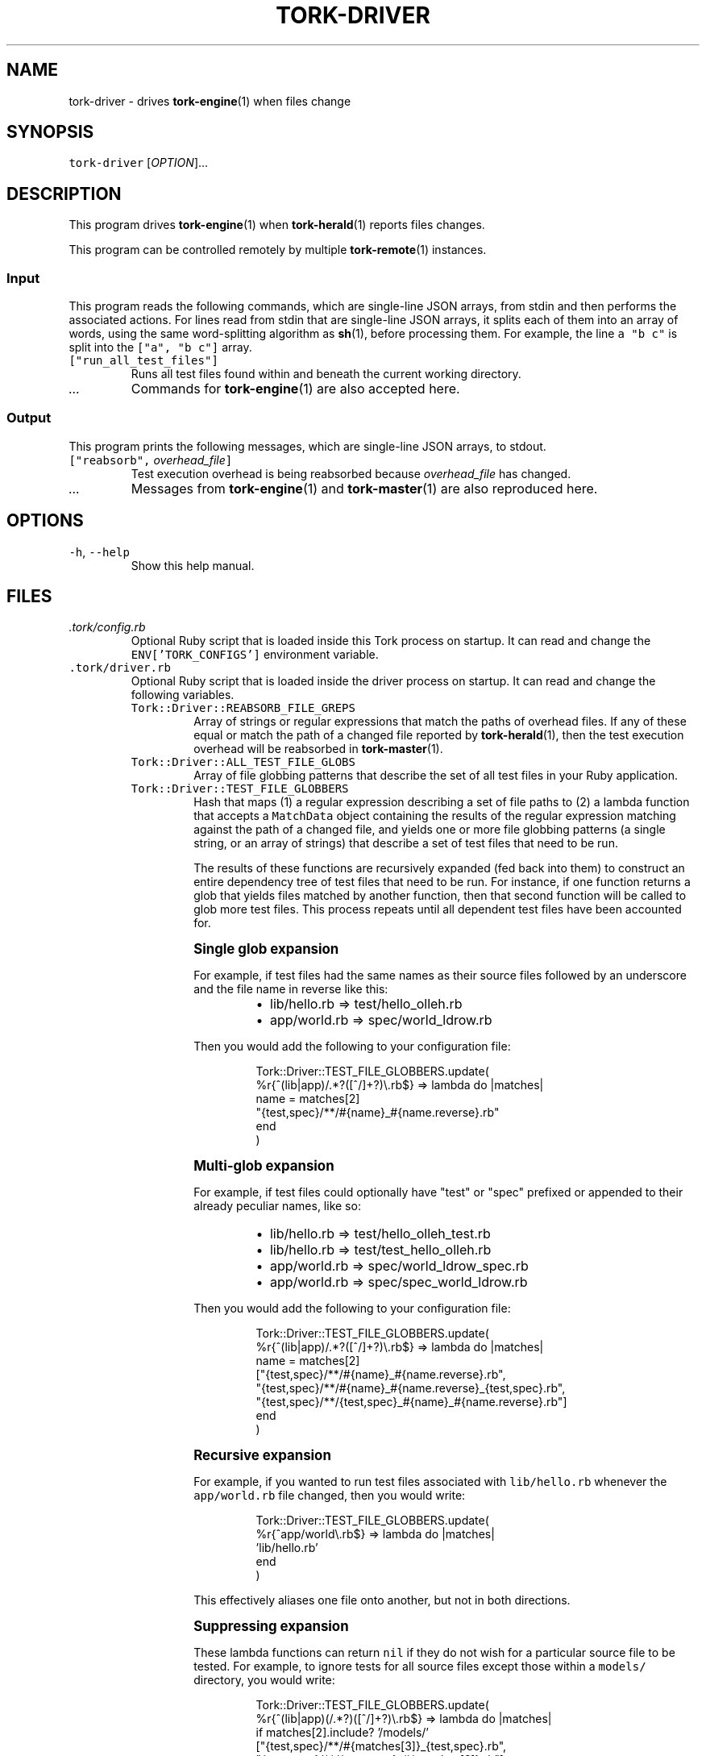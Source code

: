 .TH TORK\-DRIVER 1 2014\-08\-06 19.10.0
.SH NAME
.PP
tork\-driver \- drives 
.BR tork-engine (1) 
when files change
.SH SYNOPSIS
.PP
\fB\fCtork\-driver\fR [\fIOPTION\fP]...
.SH DESCRIPTION
.PP
This program drives 
.BR tork-engine (1) 
when 
.BR tork-herald (1) 
reports files changes.
.PP
This program can be controlled remotely by multiple 
.BR tork-remote (1) 
instances.
.SS Input
.PP
This program reads the following commands, which are single\-line JSON arrays,
from stdin and then performs the associated actions.  For lines read from
stdin that are single\-line JSON arrays, it splits each of them into an array
of words, using the same word\-splitting algorithm as 
.BR sh (1), 
before processing
them.  For example, the line \fB\fCa "b c"\fR is split into the \fB\fC["a", "b c"]\fR array.
.TP
\fB\fC["run_all_test_files"]\fR
Runs all test files found within and beneath the current working directory.
.TP
\fI\&...\fP
Commands for 
.BR tork-engine (1) 
are also accepted here.
.SS Output
.PP
This program prints the following messages, which are single\-line JSON arrays,
to stdout.
.TP
\fB\fC["reabsorb",\fR \fIoverhead_file\fP\fB\fC]\fR
Test execution overhead is being reabsorbed because \fIoverhead_file\fP has
changed.
.TP
\fI\&...\fP
Messages from 
.BR tork-engine (1) 
and 
.BR tork-master (1) 
are also reproduced here.
.SH OPTIONS
.TP
\fB\fC\-h\fR, \fB\fC\-\-help\fR
Show this help manual.
.SH FILES
.TP
\fI\&.tork/config.rb\fP
Optional Ruby script that is loaded inside this Tork process on startup.
It can read and change the \fB\fCENV['TORK_CONFIGS']\fR environment variable.
.TP
\fB\fC\&.tork/driver.rb\fR
Optional Ruby script that is loaded inside the driver process on startup.
It can read and change the following variables.
.PP
.RS
.TP
\fB\fCTork::Driver::REABSORB_FILE_GREPS\fR
Array of strings or regular expressions that match the paths of overhead
files.  If any of these equal or match the path of a changed file
reported by 
.BR tork-herald (1), 
then the test execution overhead will be
reabsorbed in 
.BR tork-master (1).
.TP
\fB\fCTork::Driver::ALL_TEST_FILE_GLOBS\fR
Array of file globbing patterns that describe the set of all test files
in your Ruby application.
.TP
\fB\fCTork::Driver::TEST_FILE_GLOBBERS\fR
Hash that maps (1) a regular expression describing a set of file paths
to (2) a lambda function that accepts a \fB\fCMatchData\fR object containing
the results of the regular expression matching against the path of a
changed file, and yields one or more file globbing patterns (a single
string, or an array of strings) that describe a set of test files that
need to be run.
.IP
The results of these functions are recursively expanded (fed back into
them) to construct an entire dependency tree of test files that need to
be run.  For instance, if one function returns a glob that yields files
matched by another function, then that second function will be called to
glob more test files.  This process repeats until all dependent test
files have been accounted for.
.PP
.RS
\s+2\fBSingle glob expansion\fP\s-2
.PP
For example, if test files had the same names as their source files
followed by an underscore and the file name in reverse like this:
.RS
.IP \(bu 2
lib/hello.rb => test/hello_olleh.rb
.IP \(bu 2
app/world.rb => spec/world_ldrow.rb
.RE
.PP
Then you would add the following to your configuration file:
.PP
.RS
.nf
Tork::Driver::TEST_FILE_GLOBBERS.update(
  %r{^(lib|app)/.*?([^/]+?)\\.rb$} => lambda do |matches|
    name = matches[2]
    "{test,spec}/**/#{name}_#{name.reverse}.rb"
  end
)
.fi
.RE
.PP
\s+2\fBMulti\-glob expansion\fP\s-2
.PP
For example, if test files could optionally have "test" or "spec"
prefixed or appended to their already peculiar names, like so:
.RS
.IP \(bu 2
lib/hello.rb => test/hello_olleh_test.rb
.IP \(bu 2
lib/hello.rb => test/test_hello_olleh.rb
.IP \(bu 2
app/world.rb => spec/world_ldrow_spec.rb
.IP \(bu 2
app/world.rb => spec/spec_world_ldrow.rb
.RE
.PP
Then you would add the following to your configuration file:
.PP
.RS
.nf
Tork::Driver::TEST_FILE_GLOBBERS.update(
  %r{^(lib|app)/.*?([^/]+?)\\.rb$} => lambda do |matches|
    name = matches[2]
    ["{test,spec}/**/#{name}_#{name.reverse}.rb",
     "{test,spec}/**/#{name}_#{name.reverse}_{test,spec}.rb",
     "{test,spec}/**/{test,spec}_#{name}_#{name.reverse}.rb"]
  end
)
.fi
.RE
.PP
\s+2\fBRecursive expansion\fP\s-2
.PP
For example, if you wanted to run test files associated with
\fB\fClib/hello.rb\fR whenever the \fB\fCapp/world.rb\fR file changed, then you would
write:
.PP
.RS
.nf
Tork::Driver::TEST_FILE_GLOBBERS.update(
  %r{^app/world\\.rb$} => lambda do |matches|
    'lib/hello.rb'
  end
)
.fi
.RE
.PP
This effectively aliases one file onto another, but not in both
directions.
.PP
\s+2\fBSuppressing expansion\fP\s-2
.PP
These lambda functions can return \fB\fCnil\fR if they do not wish for a
particular source file to be tested.  For example, to ignore tests for
all source files except those within a \fB\fCmodels/\fR directory, you would
write:
.PP
.RS
.nf
Tork::Driver::TEST_FILE_GLOBBERS.update(
  %r{^(lib|app)(/.*?)([^/]+?)\\.rb$} => lambda do |matches|
    if matches[2].include? '/models/'
      ["{test,spec}/**/#{matches[3]}_{test,spec}.rb",
       "{test,spec}/**/{test,spec}_#{matches[3]}.rb"]
    #else     # implied by the Ruby language
      #nil    # implied by the Ruby language
    end
  end
)
.fi
.RE
.RE
.RE
.SH ENVIRONMENT
.PP
See 
.BR tork (1).
.SH SEE ALSO
.PP
.BR tork (1), 
.BR tork-remote (1), 
.BR tork-herald (1), 
.BR tork-engine (1), 
.BR tork-master (1)